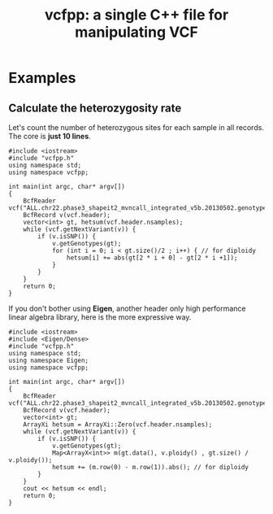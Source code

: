 #+TITLE: vcfpp: a single C++ file for manipulating VCF


* Examples

** Calculate the heterozygosity rate

Let's count the number of heterozygous sites for each sample in all records. The core is *just 10 lines*.

#+begin_src C++
#include <iostream>
#include "vcfpp.h"
using namespace std;
using namespace vcfpp;

int main(int argc, char* argv[])
{
    BcfReader vcf("ALL.chr22.phase3_shapeit2_mvncall_integrated_v5b.20130502.genotypes.vcf.gz");
    BcfRecord v(vcf.header);
    vector<int> gt, hetsum(vcf.header.nsamples);
    while (vcf.getNextVariant(v)) {
        if (v.isSNP()) {
            v.getGenotypes(gt);
            for (int i = 0; i < gt.size()/2 ; i++) { // for diploidy
                hetsum[i] += abs(gt[2 * i + 0] - gt[2 * i +1]);
            }
        }
    }
    return 0;
}
#+end_src

If you don't bother using *Eigen*, another header only high performance linear algebra library, here is the more expressive way.

#+begin_src C++
#include <iostream>
#include <Eigen/Dense>
#include "vcfpp.h"
using namespace std;
using namespace Eigen;
using namespace vcfpp;

int main(int argc, char* argv[])
{
    BcfReader vcf("ALL.chr22.phase3_shapeit2_mvncall_integrated_v5b.20130502.genotypes.vcf.gz");
    BcfRecord v(vcf.header);
    vector<int> gt;
    ArrayXi hetsum = ArrayXi::Zero(vcf.header.nsamples);
    while (vcf.getNextVariant(v)) {
        if (v.isSNP()) {
            v.getGenotypes(gt);
            Map<ArrayX<int>> m(gt.data(), v.ploidy() , gt.size() / v.ploidy());
            hetsum += (m.row(0) - m.row(1)).abs(); // for diploidy
        }
    }
    cout << hetsum << endl;
    return 0;
}
#+end_src
